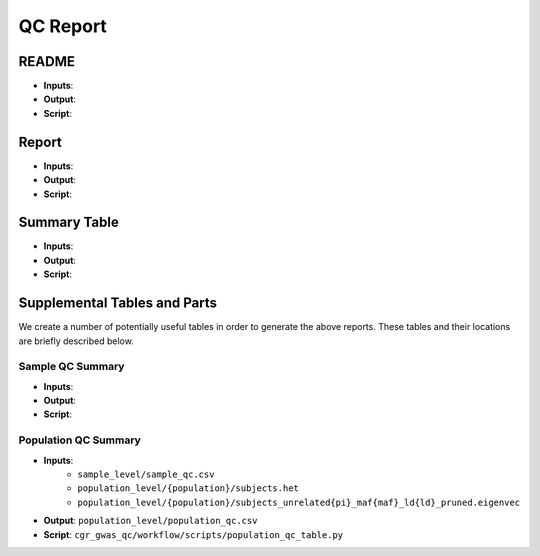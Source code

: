 QC Report
=========

README
------

.. todo:: Describe the README

- **Inputs**:
- **Output**:
- **Script**:

Report
------

.. todo:: Describe the text report

- **Inputs**:
- **Output**:
- **Script**:

Summary Table
-------------

.. todo:: Describe the summary Excel file

- **Inputs**:
- **Output**:
- **Script**:

Supplemental Tables and Parts
-----------------------------

We create a number of potentially useful tables in order to generate the above reports. These tables and their locations are briefly described below.

Sample QC Summary
+++++++++++++++++

.. todo:: Describe the sample QC table.

- **Inputs**:
- **Output**:
- **Script**:

Population QC Summary
+++++++++++++++++++++

- **Inputs**:
    - ``sample_level/sample_qc.csv``
    - ``population_level/{population}/subjects.het``
    - ``population_level/{population}/subjects_unrelated{pi}_maf{maf}_ld{ld}_pruned.eigenvec``
- **Output**: ``population_level/population_qc.csv``
- **Script**: ``cgr_gwas_qc/workflow/scripts/population_qc_table.py``
